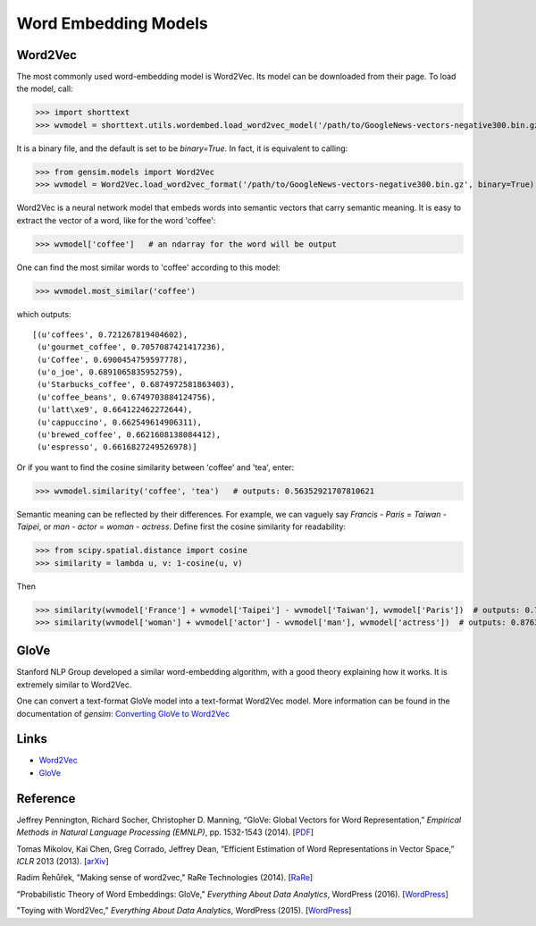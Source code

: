 Word Embedding Models
=====================

Word2Vec
--------

The most commonly used word-embedding model is Word2Vec. Its model can be downloaded from
their page. To load the model, call:

>>> import shorttext
>>> wvmodel = shorttext.utils.wordembed.load_word2vec_model('/path/to/GoogleNews-vectors-negative300.bin.gz')

It is a binary file, and the default is set to be `binary=True`. In fact, it is equivalent to calling:

>>> from gensim.models import Word2Vec
>>> wvmodel = Word2Vec.load_word2vec_format('/path/to/GoogleNews-vectors-negative300.bin.gz', binary=True)

Word2Vec is a neural network model that embeds words into semantic vectors that carry semantic meaning.
It is easy to extract the vector of a word, like for the word 'coffee':

>>> wvmodel['coffee']   # an ndarray for the word will be output

One can find the most similar words to 'coffee' according to this model:

>>> wvmodel.most_similar('coffee')

which outputs:

::

    [(u'coffees', 0.721267819404602),
     (u'gourmet_coffee', 0.7057087421417236),
     (u'Coffee', 0.6900454759597778),
     (u'o_joe', 0.6891065835952759),
     (u'Starbucks_coffee', 0.6874972581863403),
     (u'coffee_beans', 0.6749703884124756),
     (u'latt\xe9', 0.664122462272644),
     (u'cappuccino', 0.662549614906311),
     (u'brewed_coffee', 0.6621608138084412),
     (u'espresso', 0.6616827249526978)]

Or if you want to find the cosine similarity between 'coffee' and 'tea', enter:

>>> wvmodel.similarity('coffee', 'tea')   # outputs: 0.56352921707810621

Semantic meaning can be reflected by their differences. For example, we can vaguely
say `Francis` - `Paris` = `Taiwan` - `Taipei`, or `man` - `actor` = `woman` - `actress`.
Define first the cosine similarity for readability:

>>> from scipy.spatial.distance import cosine
>>> similarity = lambda u, v: 1-cosine(u, v)

Then

>>> similarity(wvmodel['France'] + wvmodel['Taipei'] - wvmodel['Taiwan'], wvmodel['Paris'])  # outputs: 0.70574580801216202
>>> similarity(wvmodel['woman'] + wvmodel['actor'] - wvmodel['man'], wvmodel['actress'])  # outputs: 0.876354245612604

GloVe
-----

Stanford NLP Group developed a similar word-embedding algorithm, with a good theory explaining how
it works. It is extremely similar to Word2Vec.

One can convert a text-format GloVe model into a text-format Word2Vec model. More information can be found
in the documentation of `gensim`: `Converting GloVe to Word2Vec
<https://radimrehurek.com/gensim/scripts/glove2word2vec.html>`_

Links
-----

- Word2Vec_
- GloVe_

Reference
---------

Jeffrey Pennington, Richard Socher, Christopher D. Manning, “GloVe: Global Vectors for Word Representation,” *Empirical Methods in Natural Language Processing (EMNLP)*, pp. 1532-1543 (2014). [`PDF
<http://www.aclweb.org/anthology/D14-1162>`_]

Tomas Mikolov, Kai Chen, Greg Corrado, Jeffrey Dean, “Efficient Estimation of Word Representations in Vector Space,” *ICLR* 2013 (2013). [`arXiv
<https://arxiv.org/abs/1301.3781>`_]

Radim Řehůřek, "Making sense of word2vec," RaRe Technologies (2014). [`RaRe
<https://rare-technologies.com/making-sense-of-word2vec/>`_]

"Probabilistic Theory of Word Embeddings: GloVe," *Everything About Data Analytics*, WordPress (2016). [`WordPress
<https://datawarrior.wordpress.com/2016/07/25/probabilistic-theory-of-word-embeddings-glove/>`_]

"Toying with Word2Vec," *Everything About Data Analytics*, WordPress (2015). [`WordPress
<https://datawarrior.wordpress.com/2015/10/25/codienerd-2-toying-with-word2vec/>`_]


.. _Word2Vec: https://code.google.com/archive/p/word2vec/
.. _GloVe: http://nlp.stanford.edu/projects/glove/
